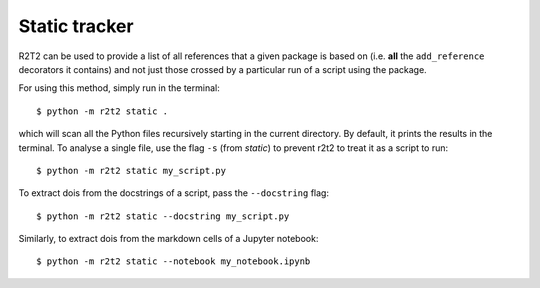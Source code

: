 Static tracker
==============

R2T2 can be used to provide a list of all references that a
given package is based on
(i.e. **all** the ``add_reference`` decorators it contains)
and not just those crossed by a particular run of a script using the package.

For using this method,
simply run in the terminal::

    $ python -m r2t2 static .

which will scan all the Python files recursively
starting in the current directory.
By default,
it prints the results in the terminal.
To analyse a single file,
use the flag ``-s`` (from *static*)
to prevent r2t2 to treat it as a script to run::

    $ python -m r2t2 static my_script.py

To extract dois from the docstrings of a script, pass the ``--docstring`` flag::

    $ python -m r2t2 static --docstring my_script.py

Similarly, to extract dois from the markdown cells of a Jupyter notebook::

    $ python -m r2t2 static --notebook my_notebook.ipynb
